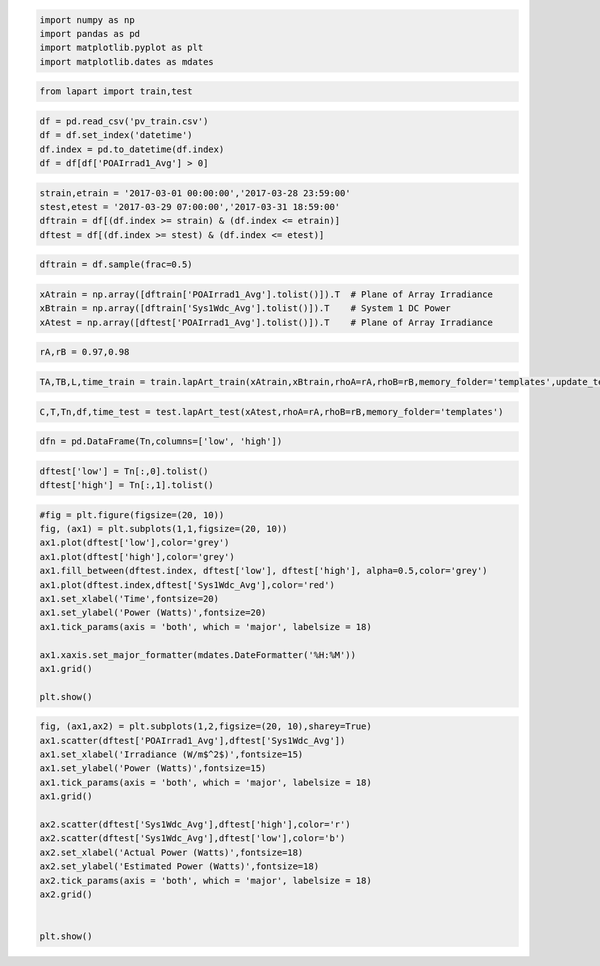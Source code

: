 
.. code:: python

    import numpy as np
    import pandas as pd
    import matplotlib.pyplot as plt
    import matplotlib.dates as mdates

.. code:: python

    from lapart import train,test

.. code:: python

    df = pd.read_csv('pv_train.csv')
    df = df.set_index('datetime')
    df.index = pd.to_datetime(df.index)
    df = df[df['POAIrrad1_Avg'] > 0] 

.. code:: python

    strain,etrain = '2017-03-01 00:00:00','2017-03-28 23:59:00'
    stest,etest = '2017-03-29 07:00:00','2017-03-31 18:59:00'
    dftrain = df[(df.index >= strain) & (df.index <= etrain)]
    dftest = df[(df.index >= stest) & (df.index <= etest)]

.. code:: python

    dftrain = df.sample(frac=0.5)

.. code:: python

    xAtrain = np.array([dftrain['POAIrrad1_Avg'].tolist()]).T  # Plane of Array Irradiance
    xBtrain = np.array([dftrain['Sys1Wdc_Avg'].tolist()]).T    # System 1 DC Power
    xAtest = np.array([dftest['POAIrrad1_Avg'].tolist()]).T    # Plane of Array Irradiance

.. code:: python

    rA,rB = 0.97,0.98

.. code:: python

    TA,TB,L,time_train = train.lapArt_train(xAtrain,xBtrain,rhoA=rA,rhoB=rB,memory_folder='templates',update_templates=False) 

.. code:: python

    C,T,Tn,df,time_test = test.lapArt_test(xAtest,rhoA=rA,rhoB=rB,memory_folder='templates')

.. code:: python

    dfn = pd.DataFrame(Tn,columns=['low', 'high'])

.. code:: python

    dftest['low'] = Tn[:,0].tolist()
    dftest['high'] = Tn[:,1].tolist()

.. code:: python

    #fig = plt.figure(figsize=(20, 10))
    fig, (ax1) = plt.subplots(1,1,figsize=(20, 10))
    ax1.plot(dftest['low'],color='grey')
    ax1.plot(dftest['high'],color='grey')
    ax1.fill_between(dftest.index, dftest['low'], dftest['high'], alpha=0.5,color='grey')
    ax1.plot(dftest.index,dftest['Sys1Wdc_Avg'],color='red')
    ax1.set_xlabel('Time',fontsize=20)
    ax1.set_ylabel('Power (Watts)',fontsize=20)
    ax1.tick_params(axis = 'both', which = 'major', labelsize = 18)
    
    ax1.xaxis.set_major_formatter(mdates.DateFormatter('%H:%M'))
    ax1.grid()
    
    plt.show()



.. image:: output_11_0.png


.. code:: python

    fig, (ax1,ax2) = plt.subplots(1,2,figsize=(20, 10),sharey=True)
    ax1.scatter(dftest['POAIrrad1_Avg'],dftest['Sys1Wdc_Avg'])
    ax1.set_xlabel('Irradiance (W/m$^2$)',fontsize=15)
    ax1.set_ylabel('Power (Watts)',fontsize=15)
    ax1.tick_params(axis = 'both', which = 'major', labelsize = 18)
    ax1.grid()
    
    ax2.scatter(dftest['Sys1Wdc_Avg'],dftest['high'],color='r')
    ax2.scatter(dftest['Sys1Wdc_Avg'],dftest['low'],color='b')
    ax2.set_xlabel('Actual Power (Watts)',fontsize=18)
    ax2.set_ylabel('Estimated Power (Watts)',fontsize=18)
    ax2.tick_params(axis = 'both', which = 'major', labelsize = 18)
    ax2.grid()
    
    
    plt.show()



.. image:: output_12_0.png

